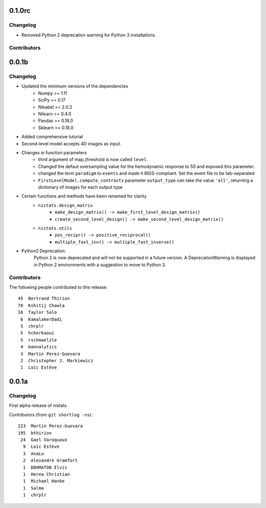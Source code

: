 0.1.0rc
=======

Changelog
---------

* Removed Python 2 deprecation warning for Python 3 installations.

Contributors
------------


0.0.1b
=======

Changelog
---------

* Updated the minimum versions of the dependencies
    * Numpy >= 1.11
    * SciPy >= 0.17
    * Nibabel >= 2.0.2
    * Nilearn >= 0.4.0
    * Pandas >= 0.18.0
    * Sklearn >= 0.18.0

* Added comprehensive tutorial

* Second-level model accepts 4D images as input.

* Changes in function parameters
    * third argument of map_threshold is now called ``level``.
    * Changed the defaut oversampling value for the hemodynamic response
      to 50 and exposed this parameter.
    * changed the term ``paradigm`` to ``events`` and made it
      BIDS-compliant. Set the event file to be tab-separated
    * ``FirstLevelModel.compute_contrasts`` parameter ``output_type`` can
      take the value ``'all'``, returning a dictionary of images for each
      output type

* Certain functions and methods have been renamed for clarity
    * ``nistats.design_matrix``
        * ``make_design_matrix() -> make_first_level_design_matrix()``
        * ``create_second_level_design() -> make_second_level_design_matrix()``
    * ``nistats.utils``
        * ``pos_recipr() -> positive_reciprocal()``
        * ``multiple_fast_inv() -> multiple_fast_inverse()``

* Python2 Deprecation:
    Python 2 is now deprecated and will not be supported in a future version.
    A DeprecationWarning is displayed in Python 2 environments with a suggestion to move to Python 3.


Contributors
------------

The following people contributed to this release::

    45  Bertrand Thirion
    70  Kshitij Chawla
    16  Taylor Salo
     6  KamalakerDadi
     5  chrplr
     5  hcherkaoui
     5  rschmaelzle
     4  mannalytics
     3  Martin Perez-Guevara
     2  Christopher J. Markiewicz
     1  Loïc Estève



0.0.1a
=======

Changelog
---------

First alpha release of nistats.

Contributors (from ``git shortlog -ns``)::

   223  Martin Perez-Guevara
   195  bthirion
    24  Gael Varoquaux
     9  Loïc Estève
     3  AnaLu
     2  Alexandre Gramfort
     1  DOHMATOB Elvis
     1  Horea Christian
     1  Michael Hanke
     1  Salma
     1  chrplr
